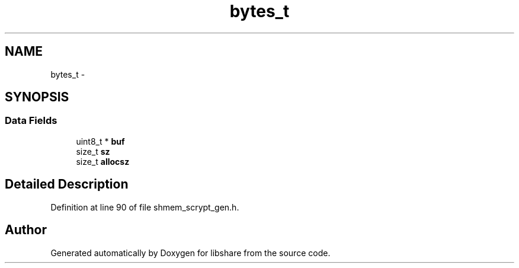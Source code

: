 .TH "bytes_t" 3 "2 Aug 2014" "Version 2.1.4" "libshare" \" -*- nroff -*-
.ad l
.nh
.SH NAME
bytes_t \- 
.SH SYNOPSIS
.br
.PP
.SS "Data Fields"

.in +1c
.ti -1c
.RI "uint8_t * \fBbuf\fP"
.br
.ti -1c
.RI "size_t \fBsz\fP"
.br
.ti -1c
.RI "size_t \fBallocsz\fP"
.br
.in -1c
.SH "Detailed Description"
.PP 
Definition at line 90 of file shmem_scrypt_gen.h.

.SH "Author"
.PP 
Generated automatically by Doxygen for libshare from the source code.
